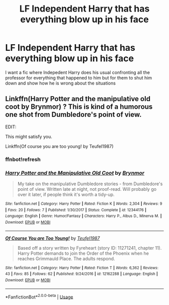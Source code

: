 #+TITLE: LF Independent Harry that has everything blow up in his face

* LF Independent Harry that has everything blow up in his face
:PROPERTIES:
:Author: Swuuzy
:Score: 6
:DateUnix: 1532396704.0
:DateShort: 2018-Jul-24
:FlairText: Request
:END:
I want a fic where Indepedent Harry does his usual confronting all the professor for everything that happened to him but for them to shut him down and show how he is wrong about the situations


** Linkffn(Harry Potter and the manipulative old coot by Brynmor) ? This is kind of a humorous one shot from Dumbledore's point of view.

EDIT:

This might satisfy you.

Linkffn(Of course you are too young! by Teufel1987)
:PROPERTIES:
:Author: MoD_Peverell
:Score: 2
:DateUnix: 1532422739.0
:DateShort: 2018-Jul-24
:END:

*** ffnbot!refresh
:PROPERTIES:
:Author: MoD_Peverell
:Score: 1
:DateUnix: 1532437653.0
:DateShort: 2018-Jul-24
:END:


*** [[https://www.fanfiction.net/s/12344176/1/][*/Harry Potter and the Manipulative Old Coot/*]] by [[https://www.fanfiction.net/u/7767518/Brynmor][/Brynmor/]]

#+begin_quote
  My take on the manipulative Dumbledore stories - from Dumbledore's point of view. Written late at night, not proof-read. Will probably go over it later, if people think it's worth a tidy-up.
#+end_quote

^{/Site/:} ^{fanfiction.net} ^{*|*} ^{/Category/:} ^{Harry} ^{Potter} ^{*|*} ^{/Rated/:} ^{Fiction} ^{K} ^{*|*} ^{/Words/:} ^{2,304} ^{*|*} ^{/Reviews/:} ^{9} ^{*|*} ^{/Favs/:} ^{20} ^{*|*} ^{/Follows/:} ^{7} ^{*|*} ^{/Published/:} ^{1/30/2017} ^{*|*} ^{/Status/:} ^{Complete} ^{*|*} ^{/id/:} ^{12344176} ^{*|*} ^{/Language/:} ^{English} ^{*|*} ^{/Genre/:} ^{Humor/Fantasy} ^{*|*} ^{/Characters/:} ^{Harry} ^{P.,} ^{Albus} ^{D.,} ^{Minerva} ^{M.} ^{*|*} ^{/Download/:} ^{[[http://www.ff2ebook.com/old/ffn-bot/index.php?id=12344176&source=ff&filetype=epub][EPUB]]} ^{or} ^{[[http://www.ff2ebook.com/old/ffn-bot/index.php?id=12344176&source=ff&filetype=mobi][MOBI]]}

--------------

[[https://www.fanfiction.net/s/12162288/1/][*/Of Course You are Too Young!/*]] by [[https://www.fanfiction.net/u/1729392/Teufel1987][/Teufel1987/]]

#+begin_quote
  Based off a story written by Fyreheart (story ID: 11271241, chapter 11). Harry Potter demands to join the Order of the Phoenix when he reaches Grimmauld Place. The adults respond.
#+end_quote

^{/Site/:} ^{fanfiction.net} ^{*|*} ^{/Category/:} ^{Harry} ^{Potter} ^{*|*} ^{/Rated/:} ^{Fiction} ^{T} ^{*|*} ^{/Words/:} ^{6,362} ^{*|*} ^{/Reviews/:} ^{43} ^{*|*} ^{/Favs/:} ^{85} ^{*|*} ^{/Follows/:} ^{62} ^{*|*} ^{/Published/:} ^{9/24/2016} ^{*|*} ^{/id/:} ^{12162288} ^{*|*} ^{/Language/:} ^{English} ^{*|*} ^{/Download/:} ^{[[http://www.ff2ebook.com/old/ffn-bot/index.php?id=12162288&source=ff&filetype=epub][EPUB]]} ^{or} ^{[[http://www.ff2ebook.com/old/ffn-bot/index.php?id=12162288&source=ff&filetype=mobi][MOBI]]}

--------------

*FanfictionBot*^{2.0.0-beta} | [[https://github.com/tusing/reddit-ffn-bot/wiki/Usage][Usage]]
:PROPERTIES:
:Author: FanfictionBot
:Score: 1
:DateUnix: 1532437688.0
:DateShort: 2018-Jul-24
:END:
